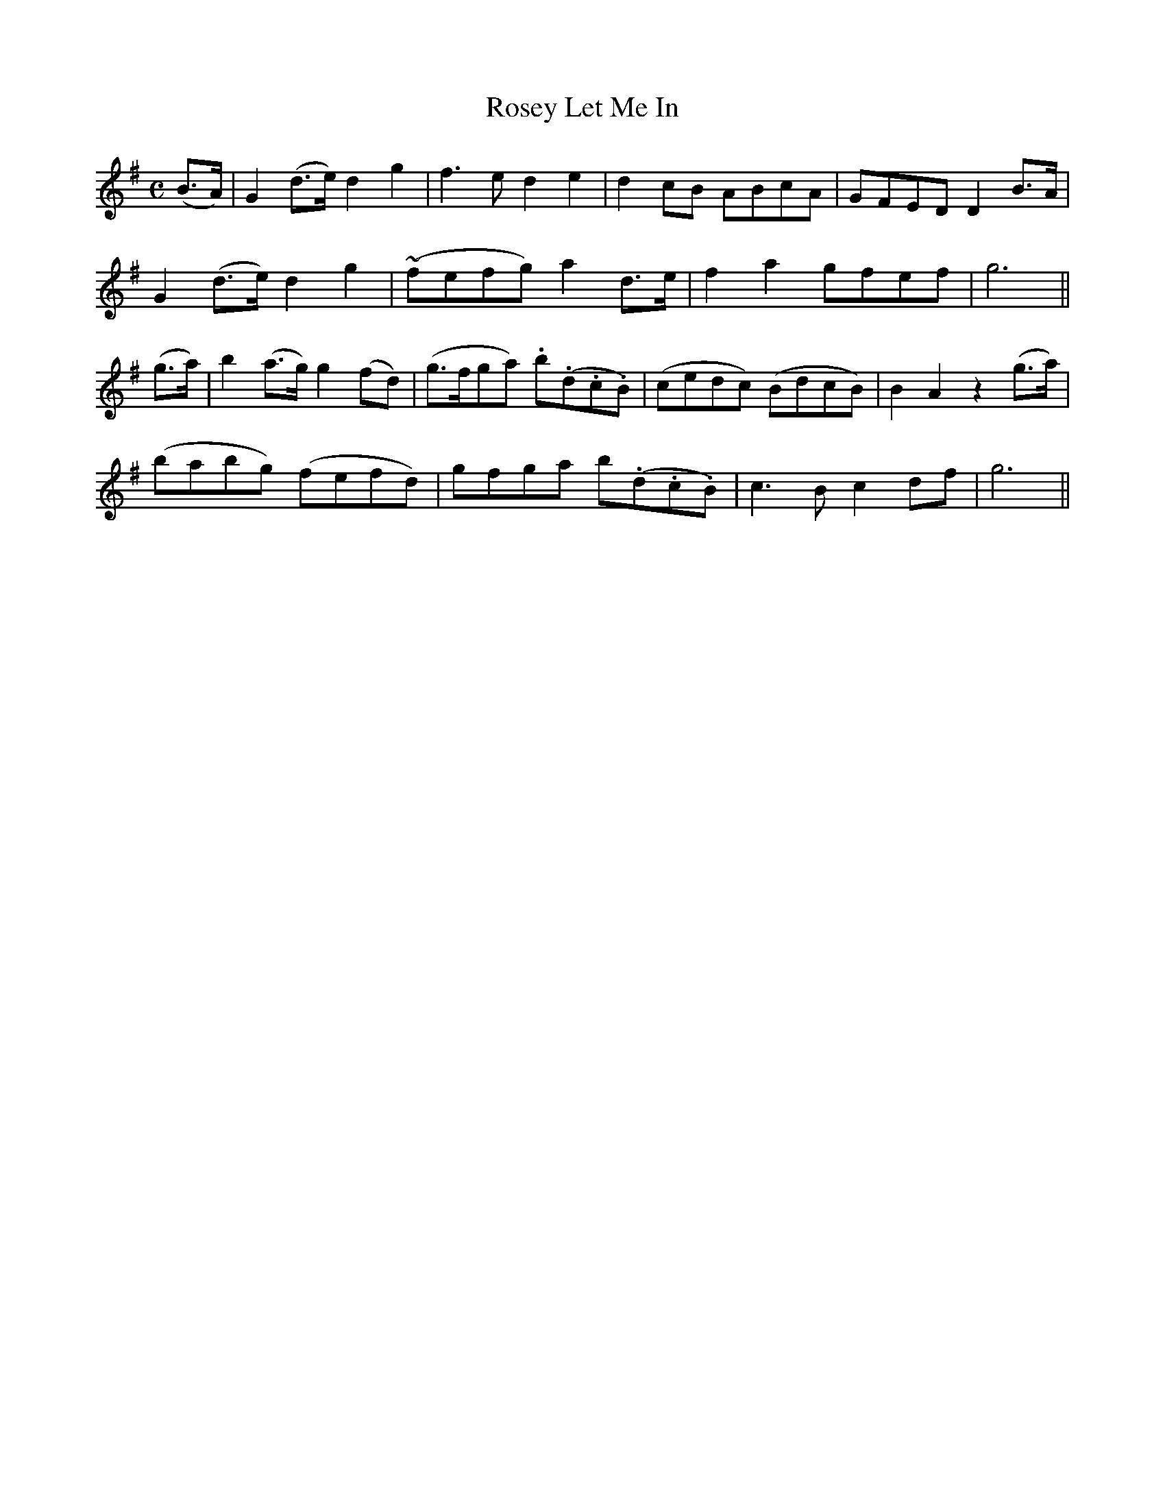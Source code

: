 X:532
T:Rosey Let Me In
M:C
L:1/8
B:O'Neill's 532
N:"Moderate" "collected by J. O'Neill"
K:G
(B>A) \
| G2 (d>e) d2 g2 | f3 e d2 e2 | d2 cB ABcA | GFED D2 B>A |
G2 (d>e) d2 g2 | (~fefg) a2 d>e | f2 a2 gfef | g6 ||
(g>a) \
| b2 (a>g) g2 (fd) | (g>fga) .b(.d.c.B) | (cedc) (BdcB) | B2 A2 z2 (g>a) |
(babg) (fefd) | gfga b(.d.c.B) | c3 B c2 df | g6 ||

